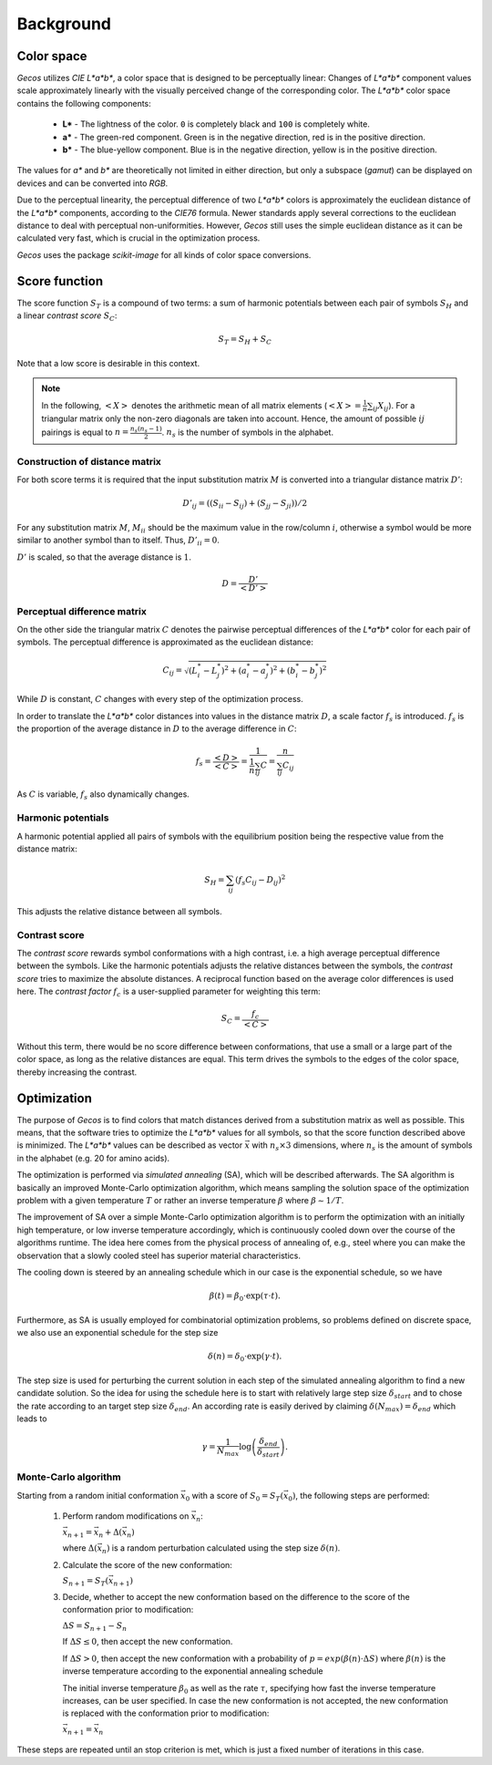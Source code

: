 .. This source code is part of the Gecos package and is distributed
   under the 3-Clause BSD License. Please see 'LICENSE.rst' for further
   information.

Background
==========

Color space
-----------

*Gecos* utilizes *CIE L\*a\*b\**, a color space that is designed to be
perceptually linear:
Changes of *L\*a\*b\** component values scale approximately linearly with the
visually perceived change of the corresponding color.
The *L\*a\*b\** color space contains the following components:

   - **L\*** - The lightness of the color. ``0`` is completely black and
     ``100`` is completely white.
   - **a\*** - The green-red component. Green is in the negative direction,
     red is in the positive direction.
   - **b\*** - The blue-yellow component. Blue is in the negative direction,
     yellow is in the positive direction.

The values for *a\** and *b\** are theoretically not limited in either
direction, but only a subspace (*gamut*) can be displayed on devices and can
be converted into *RGB*.

Due to the perceptual linearity, the perceptual difference of two *L\*a\*b\**
colors is approximately the euclidean distance of the *L\*a\*b\** components,
according to the *CIE76* formula.
Newer standards apply several corrections to the euclidean distance to deal
with perceptual non-uniformities.
However, *Gecos* still uses the simple euclidean distance as it can be
calculated very fast, which is crucial in the optimization process.

*Gecos* uses the package *scikit-image* for all kinds of color space
conversions.

.. _score_function: 

Score function
--------------

The score function :math:`S_T` is a compound of two terms:
a sum of harmonic potentials between each pair of symbols :math:`S_H`
and a linear *contrast score* :math:`S_C`:

.. math:: S_T = S_H + S_C

Note that a low score is desirable in this context.

.. note::
   
   In the following, :math:`\left< X \right>` denotes the arithmetic
   mean of all matrix elements
   (:math:`\left< X \right> = \frac{1}{n} \sum_{ij} X_{ij}`).
   For a triangular matrix only the non-zero diagonals are taken into account.
   Hence, the amount of possible :math:`ij` pairings is equal to
   :math:`n = \frac{n_s (n_s - 1)} {2}`. :math:`n_s` is the number of symbols
   in the alphabet.


Construction of distance matrix
^^^^^^^^^^^^^^^^^^^^^^^^^^^^^^^

For both score terms it is required that the input substitution matrix
:math:`M` is converted into a triangular distance matrix :math:`D'`:

.. math:: D'_{ij} = \left( (S_{ii} - S_{ij}) + (S_{jj} - S_{ji}) \right) / 2 

For any substitution matrix :math:`M`, :math:`M_{ii}` should be the maximum
value in the row/column :math:`i`,
otherwise a symbol would be more similar to another symbol than to itself.
Thus, :math:`D'_{ii} = 0`.

:math:`D'` is scaled, so that the average distance is :math:`1`.

.. math:: D = \frac {D'} {\left< D' \right>} 

Perceptual difference matrix
^^^^^^^^^^^^^^^^^^^^^^^^^^^^

On the other side the triangular matrix :math:`C` denotes the pairwise
perceptual differences of the *L\*a\*b\** color for each pair of symbols.
The perceptual difference is approximated as the euclidean distance:

.. math:: C_{ij} = \sqrt{(L^*_i - L^*_j)^2 + (a^*_i - a^*_j)^2 + (b^*_i - b^*_j)^2}

While :math:`D` is constant, :math:`C` changes with every step of the
optimization process.

In order to translate the *L\*a\*b\** color distances into values in the
distance matrix :math:`D`, a scale factor :math:`f_s` is introduced.
:math:`f_s` is the proportion of the average distance in :math:`D` to the
average difference in :math:`C`:

.. math:: f_s
   = \frac{\left< D \right>}{\left< C \right>}
   = \frac{ 1 } { \frac{1}{n} \sum_{ij} C }
   = \frac{ n } { \sum_{ij} C_{ij} }

As :math:`C` is variable, :math:`f_s` also dynamically changes.

Harmonic potentials
^^^^^^^^^^^^^^^^^^^

A harmonic potential applied all pairs of symbols with the equilibrium
position being the respective value from the distance matrix:

.. math:: S_H = \sum_{ij} \left( f_s C_{ij} - D_{ij} \right)^2

This adjusts the relative distance between all symbols.

Contrast score
^^^^^^^^^^^^^^

The *contrast score* rewards symbol conformations with a high contrast,
i.e. a high average perceptual difference between the symbols.
Like the harmonic potentials adjusts the relative distances between the
symbols, the *contrast score* tries to maximize the absolute distances.
A reciprocal function based on the average color differences is used here.
The *contrast factor* :math:`f_c` is a user-supplied parameter for weighting
this term:

.. math:: S_C = \frac{f_c}{\left< C \right>} 

Without this term, there would be no score difference between conformations,
that use a small or a large part of the color space, as long as the relative
distances are equal.
This term drives the symbols to the edges of the color
space, thereby increasing the contrast.

Optimization
------------

The purpose of *Gecos* is to find colors that match distances derived from a
substitution matrix as well as possible.
This means, that the software tries to optimize the *L\*a\*b\** values for all
symbols, so that the score function described above is minimized.
The *L\*a\*b\** values can be described as vector :math:`\vec{x}` with
:math:`n_s \times 3` dimensions, where :math:`n_s` is the amount of symbols
in the alphabet (e.g. 20 for amino acids). 

The optimization is performed via *simulated annealing* (SA), which will
be described afterwards.
The SA algorithm is basically an improved Monte-Carlo
optimization algorithm, which means sampling the solution space of the 
optimization problem with a given temperature :math:`T` or
rather an inverse temperature :math:`\beta` where :math:`\beta \sim 1/T`.

The improvement of SA over a simple 
Monte-Carlo optimization algorithm is to perform the optimization with an 
initially high temperature, or low inverse temperature accordingly, which 
is continuously cooled down over the course of the algorithms runtime.
The idea here comes from the physical process of annealing of, e.g., 
steel where you can make the observation that a slowly 
cooled steel has superior material characteristics.

The cooling down is steered by an annealing schedule which in our case is 
the exponential schedule, so we have

.. math:: \beta(t) = \beta_0 \cdot \exp \left( \tau \cdot t \right).
     
Furthermore, as SA is usually employed for combinatorial 
optimization problems, so problems defined on discrete space, we also use 
an exponential schedule for the step size 
    
.. math:: \delta(n) = \delta_0 \cdot \exp \left( \gamma \cdot t \right).
    
The step size is used for perturbing the current solution in each step of the
simulated annealing algorithm to find a new candidate solution.
So the idea for using the schedule here is to start with relatively large 
step size :math:`\delta_{start}` and to chose the rate  according to an 
target step size :math:`\delta_{end}`.
An according rate is easily derived  by claiming
:math:`\delta(N_{max})=\delta_{end}` which leads to

.. math:: \gamma = \frac{1}{N_{max}}\log \left( \frac{\delta_{end}}{\delta_{start}} \right).
 

Monte-Carlo algorithm
^^^^^^^^^^^^^^^^^^^^^

Starting from a random initial conformation :math:`\vec{x}_0` with a
score of :math:`S_0 = S_T(\vec{x}_0)`, the following
steps are performed:

   1) Perform random modifications on :math:`\vec{x}_n`:
      
      :math:`\vec{x}_{n+1} = \vec{x}_n + \Delta(\vec{x}_n)`

      where :math:`\Delta(\vec{x}_n)` is a random perturbation calculated using
      the step size :math:`\delta(n)`. 
  
   2) Calculate the score of the new conformation:
      
      :math:`S_{n+1} = S_T(\vec{x}_{n+1})`
                
   
   3) Decide, whether to accept the new conformation based on the difference
      to the score of the conformation prior to modification:

      :math:`\Delta S = S_{n+1} - S_{n}`

      If :math:`\Delta S \leq 0`, then accept the new conformation.
      
      If :math:`\Delta S > 0`, then accept the new conformation with a
      probability of 
      :math:`p = exp \left( \beta(n) \cdot \Delta S \right)` where :math:`\beta(n)`
      is the inverse temperature according to the exponential annealing schedule
      
      
      The initial inverse temperature :math:`\beta_0` as 
      well as the rate :math:`\tau`, specifying how
      fast the inverse temperature increases, can be user specified.
      In case the new conformation is not accepted, the new conformation
      is replaced with the conformation prior to modification:

      :math:`\vec{x}_{n+1} = \vec{x}_n`

These steps are repeated until an stop criterion is met, which is just a fixed
number of iterations in this case.


